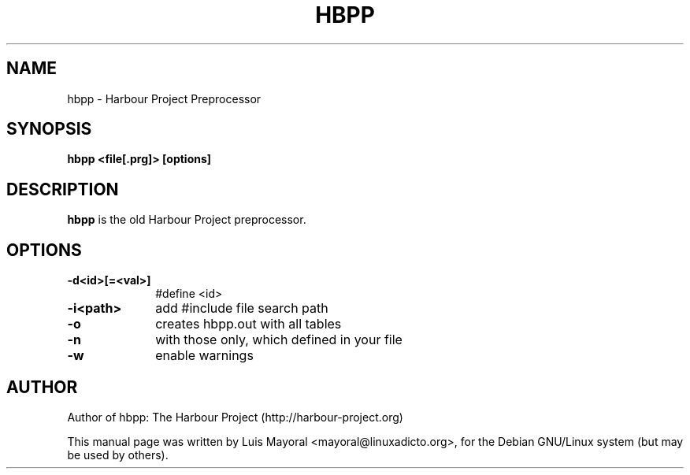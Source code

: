 .TH HBPP 1

.SH NAME
hbpp \- Harbour Project Preprocessor

.SH SYNOPSIS
\fBhbpp\fP \fB<file[.prg]>\fP \fB[options]\fP

.SH DESCRIPTION
\fBhbpp\fP is the old Harbour Project preprocessor.

.SH OPTIONS
.IP "\fB-d<id>[=<val>]\fP" 10
#define <id>
.IP "\fB-i<path>\fP" 10
add #include file search path
.IP "\fB-o\fP" 10
creates hbpp.out with all tables
.IP "\fB-n\fP" 10
with those only, which defined in your file
.IP "\fB-w\fP" 10
enable warnings


.SH AUTHOR

Author of hbpp: The Harbour Project (http://harbour-project.org)

This manual page was written by Luis Mayoral <mayoral@linuxadicto.org>,
for the Debian GNU/Linux system (but may be used by others).
